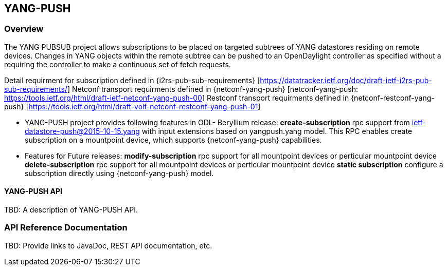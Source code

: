 == YANG-PUSH

=== Overview
The YANG PUBSUB project allows subscriptions to be placed on 
targeted subtrees of YANG datastores residing on remote devices. 
Changes in YANG objects within the remote subtree can be pushed
to an OpenDaylight controller as specified without a requiring
the controller to make a continuous set of fetch requests.

Detail requirment for subscription defined in {i2rs-pub-sub-requirements} [https://datatracker.ietf.org/doc/draft-ietf-i2rs-pub-sub-requirements/]
Netconf transport requirments defined in {netconf-yang-push} [netconf-yang-push: https://tools.ietf.org/html/draft-ietf-netconf-yang-push-00]
Restconf transport requirments defined in {netconf-restconf-yang-push} [https://tools.ietf.org/html/draft-voit-netconf-restconf-yang-push-01]

- YANG-PUSH project provides following features in ODL- Beryllium release:
*create-subscription* rpc support from ietf-datastore-push@2015-10-15.yang with input extensions based on yangpush.yang model.
  This RPC enables create subscription on a mountpoint device, which supports {netconf-yang-push} capabilities.  

- Features for Future releases:
*modify-subscription* rpc support for all mountpoint devices or perticular mountpoint device
*delete-subscription* rpc support for all mountpoint devices or perticular mountpoint device
*static subscription* configure a subscription directly using {netconf-yang-push} model.

==== YANG-PUSH API
TBD: A description of YANG-PUSH  API.

=== API Reference Documentation
TBD: Provide links to JavaDoc, REST API documentation, etc.
